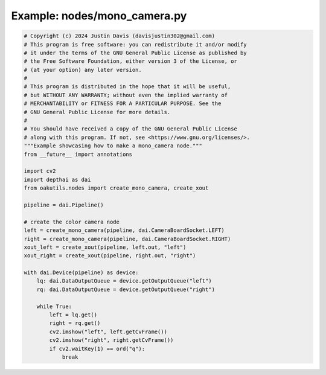 .. _examples_nodes/mono_camera:

Example: nodes/mono_camera.py
=============================

.. code-block:: python

	# Copyright (c) 2024 Justin Davis (davisjustin302@gmail.com)
	# This program is free software: you can redistribute it and/or modify
	# it under the terms of the GNU General Public License as published by
	# the Free Software Foundation, either version 3 of the License, or
	# (at your option) any later version.
	#
	# This program is distributed in the hope that it will be useful,
	# but WITHOUT ANY WARRANTY; without even the implied warranty of
	# MERCHANTABILITY or FITNESS FOR A PARTICULAR PURPOSE. See the
	# GNU General Public License for more details.
	#
	# You should have received a copy of the GNU General Public License
	# along with this program. If not, see <https://www.gnu.org/licenses/>.
	"""Example showcasing how to make a mono_camera node."""
	from __future__ import annotations
	
	import cv2
	import depthai as dai
	from oakutils.nodes import create_mono_camera, create_xout
	
	pipeline = dai.Pipeline()
	
	# create the color camera node
	left = create_mono_camera(pipeline, dai.CameraBoardSocket.LEFT)
	right = create_mono_camera(pipeline, dai.CameraBoardSocket.RIGHT)
	xout_left = create_xout(pipeline, left.out, "left")
	xout_right = create_xout(pipeline, right.out, "right")
	
	with dai.Device(pipeline) as device:
	    lq: dai.DataOutputQueue = device.getOutputQueue("left")
	    rq: dai.DataOutputQueue = device.getOutputQueue("right")
	
	    while True:
	        left = lq.get()
	        right = rq.get()
	        cv2.imshow("left", left.getCvFrame())
	        cv2.imshow("right", right.getCvFrame())
	        if cv2.waitKey(1) == ord("q"):
	            break

